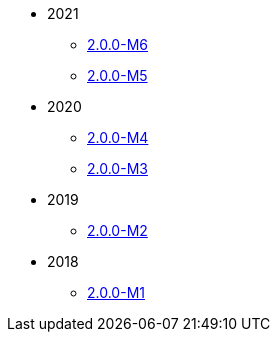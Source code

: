
:Notice: Licensed to the Apache Software Foundation (ASF) under one or more contributor license agreements. See the NOTICE file distributed with this work for additional information regarding copyright ownership. The ASF licenses this file to you under the Apache License, Version 2.0 (the "License"); you may not use this file except in compliance with the License. You may obtain a copy of the License at. http://www.apache.org/licenses/LICENSE-2.0 . Unless required by applicable law or agreed to in writing, software distributed under the License is distributed on an "AS IS" BASIS, WITHOUT WARRANTIES OR  CONDITIONS OF ANY KIND, either express or implied. See the License for the specific language governing permissions and limitations under the License.


* 2021
** xref:relnotes:ROOT:2021/2.0.0-M6/relnotes.adoc[2.0.0-M6]
** xref:relnotes:ROOT:2021/2.0.0-M5/relnotes.adoc[2.0.0-M5]
* 2020
** xref:relnotes:ROOT:2020/2.0.0-M4/relnotes.adoc[2.0.0-M4]
** xref:relnotes:ROOT:2020/2.0.0-M3/relnotes.adoc[2.0.0-M3]
* 2019
** xref:relnotes:ROOT:2019/2.0.0-M2/relnotes.adoc[2.0.0-M2]
* 2018
** xref:relnotes:ROOT:2018/2.0.0-M1/relnotes.adoc[2.0.0-M1]


